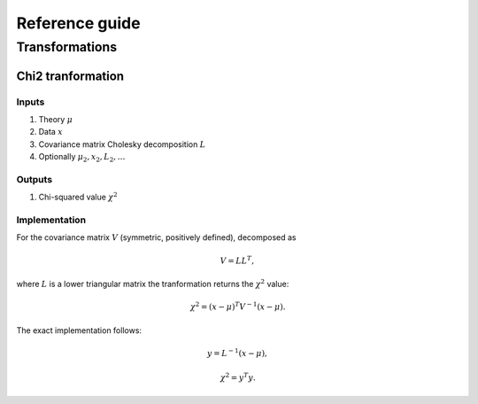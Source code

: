Reference guide
==================

Transformations
---------------

Chi2 tranformation
~~~~~~~~~~~~~~~~~~

Inputs
^^^^^^

1) Theory :math:`\mu`

2) Data :math:`x`

3) Covariance matrix Cholesky decomposition :math:`L`

#) Optionally :math:`\mu_2,x_2,L_2,\dots`

Outputs
^^^^^^^

1) Chi-squared value :math:`\chi^2`

Implementation
^^^^^^^^^^^^^^

For the covariance matrix :math:`V` (symmetric, positively defined), decomposed as

.. math::
  V = L L^T,

where :math:`L` is a lower triangular matrix the tranformation returns the :math:`\chi^2` value:

.. math::
  \chi^2 = (x-\mu)^T V^{-1} (x - \mu).

The exact implementation follows:

.. math::
  y = L^{-1} (x-\mu),

.. math::
  \chi^2 = y^T y.

